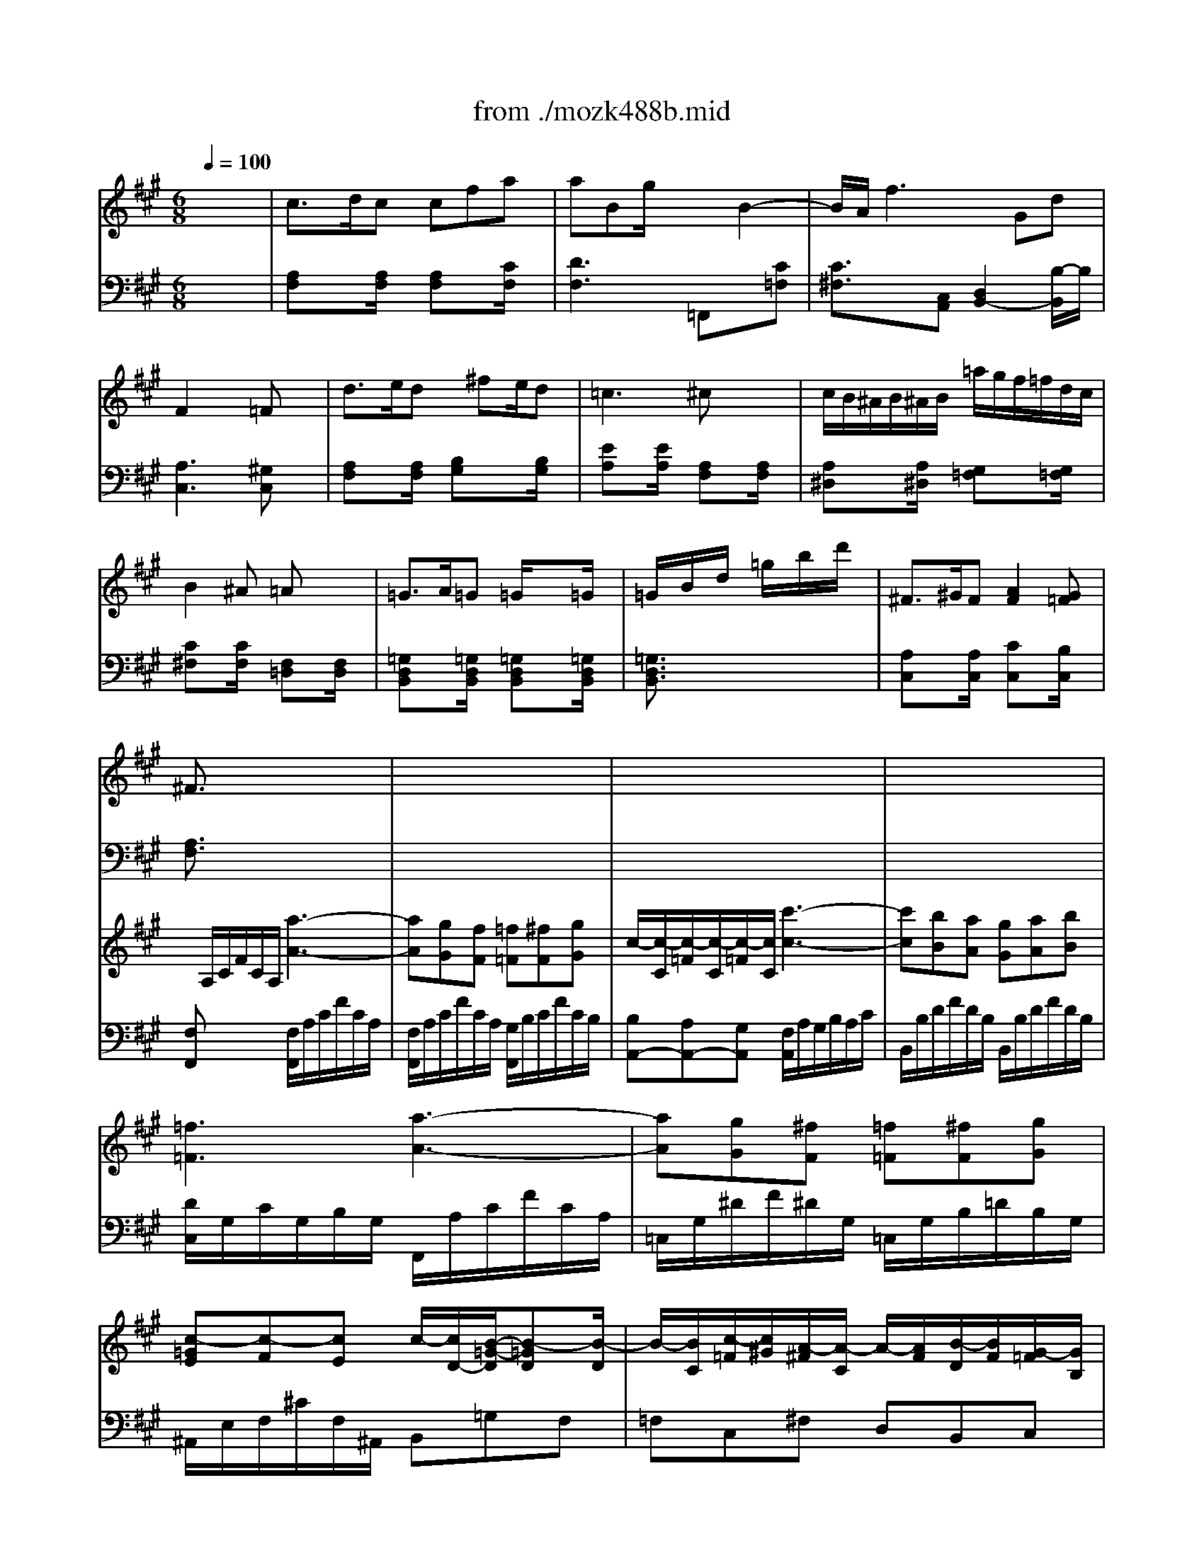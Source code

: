 X: 1
T: from ./mozk488b.mid
M: 6/8
L: 1/8
Q:1/4=100
K:A % 3 sharps
V:1
% Mozart Piano Concerto #23
%%MIDI program 0
x6| \
%%MIDI program 0
c3/2d/2c cfa| \
aBg/2x3/2B2-| \
B/2A/2f3Gd|
F2x/2x/2 =Fx2| \
d3/2e/2d x/2^fe/2d| \
=c3 ^cx2| \
c/2B/2^A/2B/2^A/2B/2 =a/2g/2f/2=f/2d/2c/2|
B2^A =Ax2| \
=G3/2A/2=G =G/2x3/2=G/2x/2| \
=G/2x/2B/2x/2d/2x/2 =g/2x/2b/2x/2d'/2x/2| \
^F3/2^G/2F [A2F2][G=F]|
^F3/2x4x/2| \
x6| \
x6| \
x6|
x6| \
x6| \
x6| \
x6|
x2x/2x/2 a3/2g/2f| \
=f/2x/2e/2x/2^d/2x/2 =d/2x/2c/2x/2c/2x/2| \
cxx/2x/2 a3/2g/2^f| \
f/2x/2x/2x/2x/2x/2 d/2x/2x/2x/2x/2x/2|
cxx/2x/2 a3/2g/2f| \
f/2e/2xx efd| \
cxe e3/2d/2c| \
Bdf axc|
e3/2c<BE/2G/2B/2e/2B/2| \
d=cx3/2E/2A/2=c/2e/2=c/2| \
^ABx2Ee'| \
e'-[e'^d']x2x/2=A/2=c/2A/2|
e3/2x3a/2=c'/2a/2| \
e'3/2x3A/2=c/2A/2| \
e/2x/2e/2x/2e/2x/2 ^d/2e/2f/2e/2=d/2B/2| \
A3/2x4x/2|
x6| \
x6| \
x3 x/2^A/2B/2^c/2d/2^d/2| \
e3 c3/2x/2x/2x/2|
=d/2x/2d/2x/2d/2x/2 d/2x2x/2| \
xc=a x/2B/2c/2d/2e/2f/2| \
A2c/2B/2 A3/2x3/2| \
x3 x/2x/2x/2x/2x/2x/2|
x3 x/2x/2x/2x/2x/2x/2| \
BdG A/2A/2G/2A/2B/2c/2| \
e/2^d/2=dc Bx2| \
e-[f/2e/2][e/2^d/2][f/2e/2B/2-][=d/2B/2] [cA]x2|
B2f f3/2x/2g/2f/2| \
e/2x/2e'2- e'/2c'/2a/2e/2c/2A/2| \
x/2x/2x/2x/2x/2x/2 x/2x/2x/2x/2A/2B/2| \
A3/2x4x/2|
x6| \
c3/2d/2c cfa| \
aBg xB2| \
B/2A/2f2 fGd|
F2x/2x/2 =Fx2| \
d3/2e/2d x/2^fe/2d| \
=c3 ^cx2| \
c/2B/2^A/2B/2^A/2B/2 =a/2g/2f/2=f/2d/2c/2|
B2^A =Ax2| \
=G3/2A/2=G =Gx=G/2x/2| \
=G/2x/2B/2x/2d/2x/2 =g/2x/2b/2x/2d'/2x/2| \
^F3/2^G/2F [A2F2][G=F]|
^F4-Fx| \
=G3/2A/2=G =G=G,=G,| \
=G,3 d'3/2x/2=G| \
F3/2^G/2F [A2F2][G=F]|
^F3/2x4x/2| \
x6| \
x6| \
x6|
x6| \
x6| \
x6| \
x6|
x3 x/2a2-a/2| \
b/2a/2a/2g/2g/2f/2 f/2=f/2=f/2^f/2f/2g/2| \
c2-c/2x/2 c'3-| \
c'/2x/2ba g/2x/2ab|
=f2c2<a2| \
^d'3 g3/2x3/2| \
c'3 ^f3/2x3/2| \
b3/2x/2x/2x/2 f/2=f/2b=f|
^f3/2x4x/2| \
f3 A3| \
G3 G3/2x/2=d'| \
c'3 =f3|
^f3/2x4x/2| \
f3 A,3| \
=G,3 =G,3/2x/2d'| \
c'3 =f3|
^f3/2x4x/2| \
x3 x/2c/2x/2x/2x/2x/2| \
c'3/2a/2f x3| \
x3 x/2c/2x/2x/2x/2x/2|
c'3/2a/2f x3| \
x/2c/2x/2x/2x/2x/2 x/2x/2x/2x/2x/2x/2| \
f/2x3/2[ac] [fA]x[ac]| \
[fA]
V:2
% K488b - Andante (Adagio)
%%MIDI program 0
x6| \
%%MIDI program 0
[A,F,]x[A,/2F,/2]x/2 [A,F,]x[C/2F,/2]x/2| \
[D3F,3] =F,,x[C=F,]| \
[C3/2^F,3/2]x/2[C,A,,] [D,2B,,2-][B,/2-B,,/2]B,/2|
[A,3C,3] [^G,C,]x2| \
[A,F,]x[A,/2F,/2]x/2 [B,G,]x[B,/2G,/2]x/2| \
[EA,]x[E/2A,/2]x/2 [A,F,]x[A,/2F,/2]x/2| \
[A,^D,]x[A,/2^D,/2]x/2 [G,=F,]x[G,/2=F,/2]x/2|
[C^F,]x[C/2F,/2]x/2 [F,=D,]x[F,/2D,/2]x/2| \
[=G,D,B,,]x[=G,/2D,/2B,,/2]x/2 [=G,D,B,,]x[=G,/2D,/2B,,/2]x/2| \
[=G,3/2D,3/2B,,3/2]x4x/2| \
[A,C,]x[A,/2C,/2]x/2 [CC,]x[B,/2C,/2]x/2|
[A,3/2F,3/2]x4x/2| \
x6| \
x6| \
x6|
x6| \
x6| \
x6| \
x6|
F,,[A,/2F,/2]x3/2 [A,F,]x[A,/2F,/2]x/2| \
[B,2^G,2][A,F,] [G,2=F,2][G,=F,]| \
[G,3/2E,3/2]x/2[A,^F,] [A,3/2F,3/2]x/2[A,F,]| \
[B,2G,2][A,F,] [G,3/2=F,3/2]x/2[G,=F,]|
[A,^F,]x[A,/2F,/2]x/2 [A,F,]x[A,/2F,/2]x/2| \
[B,G,]x[B,/2G,/2]x/2 [B,G,]x[B,/2G,/2]x/2| \
A,xA,/2x/2 [A,C,]x[A,/2C,/2]x/2| \
[F,D,]x[F,/2D,/2]x/2 [F,^D,]x[F,/2^D,/2]x/2|
[A,E,]x[G,/2E,/2]x/2 [G,E,]x[G,/2E,/2]x/2| \
[A,E,]x[A,/2E,/2]x/2 [A,E,]x[A,/2E,/2]x/2| \
[G,E,]x[G,/2E,/2]x/2 [G,E,]x[G,/2E,/2]x/2| \
[A,=F,]x[A,/2=F,/2]x/2 [A,=F,]x[A,/2=F,/2]x/2|
E,G,B, E,A,=C| \
E,G,B, E,A,=C| \
E,3/2x4x/2| \
x6|
x6| \
x6| \
x6| \
 (3E,/2A,/2^C/2 (3E/2C/2A,/2 (3E,/2A,/2C/2  (3E,/2A,/2C/2 (3E/2C/2A,/2 (3E,/2A,/2C/2|
 (3E,/2G,/2B,/2 (3E/2B,/2G,/2 (3E,/2G,/2B,/2  (3E,/2G,/2B,/2 (3E/2B,/2G,/2 (3E,/2G,/2B,/2| \
[A,3/2^F,3/2]x3/2 [B,3/2F,3/2=D,3/2]x3/2| \
[C3/2E,3/2-]E,/2-[D/2-E,/2]D/2 [C3/2A,3/2]x3/2| \
x6|
x4x[A,/2F,/2]x/2| \
[F,3/2D,3/2]x/2[DE,] [C3/2A,3/2]x3/2| \
x[E-G,][EA,] [G,E,]x2| \
[C,/2A,,/2]x/2[E,/2C,/2]x/2[G,/2E,/2]x/2 [A,/2F,/2]x2x/2|
D,3/2x3/2 ^D,3/2x3/2| \
x6| \
E,3/2x3/2 E,3/2x3/2| \
A,,x4x|
x6| \
[A,F,]x[A,/2F,/2]x/2 [A,F,]x[C/2F,/2]x/2| \
[=D2-F,2-][D/2F,/2]x/2 =F,,3/2x/2[C=F,]| \
[C/2^F,/2]x3/2[C,A,,] [D,2B,,2-][B,/2-B,,/2]B,/2|
[A,3C,3] [G,C,]x2| \
[A,F,]x[A,/2F,/2]x/2 [B,G,]x[B,/2G,/2]x/2| \
[EA,]x[E/2A,/2]x/2 [A,F,]x[A,/2F,/2]x/2| \
[A,^D,]x[A,/2^D,/2]x/2 [G,=F,]x[G,/2=F,/2]x/2|
[C^F,]x[C/2F,/2]x/2 [F,=D,]x[F,/2D,/2]x/2| \
[=G,D,B,,]x[=G,/2D,/2B,,/2]x/2 [=G,D,B,,]x[=G,/2D,/2B,,/2]x/2| \
[=G,3/2D,3/2B,,3/2]x4x/2| \
[A,C,]x[A,/2C,/2]x/2 [CC,]x[B,/2C,/2]x/2|
[A,4-D,4-][A,D,]x| \
[D,3/2B,,3/2]x/2[D,B,,] [D,3/2B,,3/2]x/2[D,B,,]| \
[D,3/2B,,3/2]x4x/2| \
[A,C,]x[A,/2C,/2]x/2 [C2C,2][B,C,]|
[A,3/2F,3/2]x4x/2| \
x6| \
x6| \
x6|
x6| \
x6| \
x6| \
x6|
F,/2A,/2C/2A,/2C/2A,/2 F,/2A,/2C/2A,/2C/2A,/2| \
F,/2A,/2C/2A,/2C/2A,/2 ^G,/2B,/2C/2B,/2C/2B,/2| \
A,/2B,/2=F/2B,/2=F/2B,/2 A,/2C/2^F/2C/2F/2C/2| \
B,/2D/2F/2D/2F/2D/2 B,/2D/2G/2D/2G/2D/2|
x/2C,/2=F,/2G,/2C/2C,/2 C3/2x3/2| \
x/2C,,/2^D,,/2^F,,/2C,/2C,,/2 C,3/2x3/2| \
x/2C,/2F,/2^A,/2C/2C,/2 C3/2x3/2| \
x/2C,,/2F,,/2G,,/2C,/2C,,/2 C,3/2x3/2|
F,3/2x4x/2| \
=D,3/2x4x/2| \
B,,3/2x4x/2| \
C,3/2x4x/2|
F,3/2x4x/2| \
D,3/2x4x/2| \
B,,3/2x4x/2| \
C,3/2x4x/2|
F,3/2x4x/2| \
x3 C,3/2x3/2| \
=A,,3/2x4x/2| \
x3 C,3/2x3/2|
A,,3/2x3/2 =C,2-=C,/2x/2| \
^C,3/2x3/2 C,3/2x3/2| \
F,x2 F,x2| \
F,
V:3
% Midi by:
%%MIDI program 48
x6| \
x6| \
x6| \
x6|
x6| \
x6| \
x6| \
x6|
x6| \
x6| \
x6| \
x6|
x/2
%%MIDI program 48
A,/2C/2F/2C/2A,/2 [a3-A3-]| \
[aA][gG][fF] [=f=F][^fF][gG]| \
c/2-[c/2-C/2][c/2-=F/2][c/2-C/2][c/2-=F/2][c/2C/2] [c'3-c3-]| \
[c'c][bB][aA] [gG][aA][bB]|
[=f3=F3] [a3-A3-]| \
[aA][gG][^fF] [=f=F][^fF][gG]| \
[c-=GE][c-F][cE] c/2-[c/2D/2-][B/2-=G/2-D/2][B-=GD][B/2-D/2]| \
B/2-[B/2C/2][c/2-=F/2][c/2^G/2][A/2-^F/2][A/2-C/2] A/2-[A/2F/2][B/2-D/2][B/2F/2][G/2-=F/2][G/2B,/2]|
[^F3/2A,3/2]x4x/2| \
x6| \
x6| \
x6|
x6| \
[d4-B4-E4-][dBE]x| \
[c4-A4-E4-][cAE]x| \
[B3A3-F3-] [c2-A2F2]c/2x/2|
[c2A2][BG] x3| \
[A=C][=cA][e=c] x3| \
[GB,][BG][eG] x3| \
[e2A2-][^dA] [=c2^D2-][A^D]|
[B3G3] [=c3A3]| \
[BG]x4x| \
x6| \
[e2-^c2-][e/2c/2]x/2 [c3/2A3/2]x/2x/2x/2|
[=d/2B/2]x/2[d/2B/2]x/2[d/2B/2]x/2 [d/2B/2]x2x/2| \
x/2c/2d/2e/2f/2g/2 a/2b/2c'/2[c'/2a/2][d'/2b/2][^d'/2=c'/2]| \
[e'/2^c'/2][^d'/2=c'/2][e'/2^c'/2][^d'/2=c'/2][e'/2^c'/2][c'/2a/2] [b/2g/2]x2x/2| \
[e'2-c'2-e2-][e'/2c'/2e/2]x/2 [c'3/2a3/2e3/2]x/2x/2x/2|
[=d'bd][d'bd][d'bd] [d'bd]x[dG]| \
[cA]x2 [BFD]x2| \
x[eE][GD] [AC]cA| \
[d2B2][cA] [BG]x2|
[e3/2c3/2E3/2-]E/2-[dBE] [cAE]x2| \
x[f/2d/2][d/2B/2][d/2B/2][B/2G/2] [AE]x2| \
[D2B,2][CA,] [B,/2G,/2]x/2x/2x/2x/2x/2| \
[E2C2][DB,] [C/2A,/2]x/2x/2x/2x/2x/2|
x/2[F/2B,/2][A/2F/2]B,/2[A/2F/2]B,/2 x/2=C/2[A/2F/2]=C/2[A/2F/2]=C/2| \
[E^C][cAE][cAE] [cAE][cAE][cAE]| \
[BAE][BAE][BAE] [BGED][BGED][BGED]| \
[AEC][c-c][c'/2-c/2A/2-C/2-A,/2-][c'/2A/2-C/2A,/2] [AD-B,-][d/2-d/2-G/2-D/2B,/2][d/2-d/2G/2-][d'/2-d/2G/2-D/2-B,/2-][d'/2G/2-D/2B,/2]|
[G/2-C/2-][c/2G/2C/2-][c'/2-A/2-F/2-C/2][c'/2A/2-F/2-][f/2-A/2F/2C/2-][f/2C/2-] [G/2-F/2-C/2-][B/2G/2-F/2C/2-][b/2-G/2-=F/2-C/2][b/2G/2=F/2][=fBGC]| \
[^f3/2c3/2A3/2F3/2]x4x/2| \
x6| \
x6|
x6| \
x6| \
x6| \
x6|
x6| \
x6| \
x6| \
x6|
[f6d6F6]| \
[=gd=G]x4x| \
x6| \
x6|
x/2A,/2C/2F/2C/2A,/2 [a3-A3-]| \
[aA][^gG][fF] [=f=F][^fF][gG]| \
c/2-[c/2-C/2][c/2-=F/2][c/2-B/2][c/2=F/2]C/2 [c'3-c3-]| \
[c'c][bB][aA] [gd-G][ad-A][bd-B]|
[=f/2-d/2=F/2-][=f/2-=F/2-][=f-c=F-][=f/2B/2-=F/2]B/2 [a3-A3-]| \
[a^d-A][g^d-G][^f^dF] [=f=d-=F][^fd-F][g/2-d/2G/2-][g/2G/2]| \
[c'-=gc-][c'-fc-][c'ec] [c'd-][b2-d2]| \
[bB][c'c][a2A2][bB][^gG]|
[f3/2F3/2]x4x/2| \
[c2-A2-C2-][c/2A/2C/2-]C/2- [B3-G3-=F3-C3-]| \
[BG=FC-][AC-C-][G-C-C-B,] [G^FC-C-A,][GC-CB,][ACC]| \
[D3B,3] [d2-G2-][d/2G/2]x/2|
[c2-G2=F2C2]c [a3-^f3-c3]| \
[a2-f2-=c2-][a/2-f/2-=c/2][a/2-f/2-] [a2-g2-f2-=f2B2-][a/2g/2-^f/2d/2-B/2-][g/2-d/2B/2]| \
[g2-^c2-^A2-][g/2-c/2-^A/2][g/2-c/2-] [g/2-f/2-c/2=A/2-][g2f2-A2-][f/2-A/2]| \
[f-BG-][f-cG-][f-dG] [f-=f-dG-][^f-=f-cG-][^f/2=f/2-B/2-G/2-][=f/2B/2G/2]|
x/2
%%MIDI program 45
^F/2x/2A/2x/2c/2 x/2A/2x/2F/2x/2C/2| \
x/2D/2x/2F/2x/2A/2 x/2F/2x/2D/2x/2A,/2| \
x/2B,/2x/2D/2x/2C/2 x/2B,/2x/2A,/2x/2G,/2| \
x/2C/2x/2F/2x/2A/2 x/2C/2x/2=F/2x/2G/2|
%%MIDI program 48
[a4-^f4-c4-A4-][a-f-cA-][a-f-A-]| \
[a4-f4-d4-A4-][afdA]x| \
[d'3=g3-d3-] [b3=g3d3]| \
[a3f3c3-] [^g3=f3c3]|
[^fcA]x2 a3-| \
[ad-B-][gd-B-][fdB] [=fB-][^fB-][gB]| \
c3/2x3/2 [a3-A3-]| \
[aA][gG][fF] [=fcB=F][^fF][gG]|
c2-c/2x/2 [a3-A3-]| \
[aA][gG][fF] [=f=F][^fF][gG]| \
[fAF][fAF]x [c'fc][c'fc]x| \
[f'c'af][f'c'af]
V:4
% Bob Fisher
%%MIDI program 48
x6| \
x6| \
x6| \
x6|
x6| \
x6| \
x6| \
x6|
x6| \
x6| \
x6| \
x6|
%%MIDI program 48
[F,F,,]x2 [F,/2F,,/2]A,/2C/2F/2C/2A,/2| \
[F,/2F,,/2]A,/2C/2F/2C/2A,/2 [G,/2F,,/2]B,/2C/2F/2C/2B,/2| \
[B,A,,-][A,A,,-][G,A,,] [F,/2A,,/2]A,/2G,/2B,/2A,/2C/2| \
B,,/2B,/2D/2F/2D/2B,/2 B,,/2B,/2D/2F/2D/2B,/2|
[D/2C,/2]G,/2C/2G,/2B,/2G,/2 F,,/2A,/2C/2F/2C/2A,/2| \
=C,/2G,/2^D/2F/2^D/2G,/2 =C,/2G,/2B,/2=D/2B,/2G,/2| \
^A,,/2E,/2F,/2^C/2F,/2^A,,/2 B,,=G,F,| \
=F,C,^F, D,B,,C,|
F,3/2x4x/2| \
x6| \
x6| \
x6|
x6| \
^G,4-G,x| \
=A,3 C,2-C,/2x/2| \
D,3 ^D,2-^D,/2x/2|
[E2-E,2-][E/2-E,/2]E/2- [E2E,2-]E,/2x/2| \
[E2-E,2-][E/2-E,/2]E/2- [EE,-]E,3/2x/2| \
[E3-E,3] [E3E,3]| \
[=C-=F,]=C2 [A,-=F,]A,3/2x/2|
[E4-E,4-][EE,-]E,-| \
[B,3G,3E,3-] [^C3A,3E,3-]| \
[B,3/2G,3/2E,3/2]x4x/2| \
[E,/2A,,/2][C/2A,/2] (3E/2C/2A,/2 (3A,,/2E,/2A,/2 [E,/2A,,/2][C/2A,/2] (3E/2C/2A,/2 (3A,,/2E,/2A,/2|
[E,/2A,,/2][B,/2G,/2] (3E/2B,/2G,/2 (3E,/2G,/2B,/2 [E,/2G,,/2][B,/2G,/2] (3E/2B,/2G,/2 (3E,/2G,/2B,/2| \
A,,/2A,/2B,/2C/2=D/2B,/2 C/2G,/2A,/2[C/2A,/2][D/2B,/2][^D/2=C/2]| \
[E/2^C/2E,/2-][^D/2=C/2E,/2][E/2^C/2E,/2-][^D/2=C/2E,/2][E/2^C/2E,/2-][C/2A,/2E,/2] [B,/2G,/2E,/2]x2x/2| \
[A,3/2E,3/2-A,,3/2]E,/2-[A,E,-A,,] [A,3/2E,3/2-A,,3/2]E,/2[A,E,A,,]|
[G,E,G,,][G,E,G,,][G,E,G,,] [G,E,G,,]x[B,E,]| \
[A,^F,]x2 =D,x2| \
E,-[CE,-][B,E,] [A,A,,]CA,| \
[E,-E,][G,E,-][A,E,] E,2-E,/2x/2|
A,,C,[G,E,] A,x2| \
x[F,D,]E, A,,x2| \
E,-[E,-G,,][E,A,,] [E,/2E,,/2]x/2x/2x/2x/2x/2| \
[A,,A,,,][C,C,,][E,E,,] [F,/2F,,/2]x/2x/2x/2x/2x/2|
[D,3D,,3] [^D,2-^D,,2-][^D,/2^D,,/2]x/2| \
[E,3/2E,,3/2]x3/2 [E,3/2E,,3/2]x3/2| \
[E,3/2E,,3/2]x3/2 [E,3/2E,,3/2]x3/2| \
[A,A,,]x4x|
x6| \
x6| \
x6| \
x6|
x6| \
x6| \
x6| \
x6|
x6| \
x6| \
x6| \
x6|
[=D6A,6D,6]| \
[B,B,,]x4x| \
x6| \
x6|
[F,F,,]x2 [F,/2F,,/2]A,/2C/2F/2C/2A,/2| \
[F,/2F,,/2]A,/2C/2F/2C/2A,/2 [G,/2G,,/2]B,/2C/2=F/2C/2B,/2| \
[B,A,,-][A,A,,-][G,A,,] [^F,/2A,,/2]A,/2C/2F/2C/2A,/2| \
[B,/2B,,/2]F,/2B,/2D/2B,/2F,/2 B,,/2B,/2D/2F/2D/2B,/2|
[C,/2C,,/2]G,/2B,/2C/2B,/2G,/2 [F,/2F,,/2]A,/2G/2A,/2F/2A,/2| \
=C,/2F,/2G,/2^D/2G,/2F,/2 B,,/2G,/2B,/2=D/2B,/2G,/2| \
^A,,/2E,/2F,/2^C/2F,/2E,/2 B,,/2D,/2[B,/2=G,/2-][D/2=G,/2][=A,/2F,/2-][D/2F,/2]| \
[^G,/2-E,/2][C/2G,/2-][G,/2C,/2]C/2[A,/2-F,/2][C/2A,/2] [F,/2-D,/2][B,/2F,/2][G,/2-B,,/2][D/2G,/2][E,/2-C,/2][B,/2E,/2]|
[C3/2-A,3/2F,3/2]C3/2- [C-F,]C2| \
F,x2 G,x2| \
A,x2 A,,x2| \
[F,-B,,]F,2 [B,-B,,]B,3/2x/2|
[C,3C,,3] [C,/2C,,/2]C,/2=F,/2G,/2C/2C,/2-| \
C,3- C,/2C,/2=F,/2G,/2C/2C,/2| \
C,3 x/2C,/2^F,/2A,/2C/2C,/2| \
C,3 x/2C,/2=F,/2G,/2C/2C,/2|
%%MIDI program 45
^F,/2x/2A,/2x/2C/2x/2 A,/2x/2F,/2x/2C,/2x/2| \
D,/2x/2F,/2x/2A,/2x/2 F,/2x/2D,/2x/2A,,/2x/2| \
B,,/2x/2D,/2x/2C,/2x/2 B,,/2x/2A,,/2x/2G,,/2x/2| \
C,/2x/2F,/2x/2A,/2x/2 C,/2x/2=F,/2x/2G,/2x/2|
%%MIDI program 48
x/2x/2x/2x/2x/2x/2 x/2x/2x/2x/2x/2x/2| \
x/2x/2x/2x/2x/2x/2 x/2x/2x/2x/2x/2x/2| \
x/2x/2x/2x/2x/2x/2 x/2x/2x/2x/2x/2x/2| \
x/2x/2x/2x/2x/2x/2 x/2x/2x/2x/2x/2x/2|
^F,/2A,/2C/2F/2C/2A,/2 A,,/2-[C,/2A,,/2-][F,/2A,,/2-][A,/2A,,/2-][F,/2A,,/2]C,/2| \
B,,/2-[F,/2B,,/2-][G,/2B,,/2-][D/2B,,/2-][G,/2B,,/2]F,/2 C,/2-[=F,/2C,/2-][G,/2C,/2-][C/2C,/2-][G,/2C,/2]=F,/2| \
A,,/2-[C,/2A,,/2-][^F,/2A,,/2-][A,/2A,,/2-][F,/2A,,/2]C,/2 D,/2-[F,/2D,/2-][A,/2D,/2-][D/2D,/2-][A,/2D,/2]F,/2| \
B,,/2-[F,/2B,,/2-][G,/2B,,/2-][D/2B,,/2-][G,/2B,,/2]F,/2 C,/2-[=F,/2C,/2-][G,/2C,/2-][C/2C,/2-][G,/2C,/2]=F,/2|
A,,/2-[^F,/2A,,/2-][A,/2A,,/2-][C/2A,,/2-][A,/2A,,/2]F,/2 =C,/2-[F,/2=C,/2-][A,/2=C,/2-][^D/2=C,/2-][A,/2=C,/2-][F,/2=C,/2]| \
^C,/2-[F,/2C,/2-][A,/2C,/2-][C/2C,/2-][A,/2C,/2]F,/2 C,/2-[=F,/2C,/2-][G,/2C,/2-][C/2C,/2-][G,/2C,/2]=F,/2| \
[C/2^F,/2]x/2[C/2F,/2]x3/2 [F/2A,/2F,/2]x/2[F/2A,/2F,/2]x3/2| \
[F,/2C,/2F,,/2]x/2[F,/2C,/2F,,/2]
